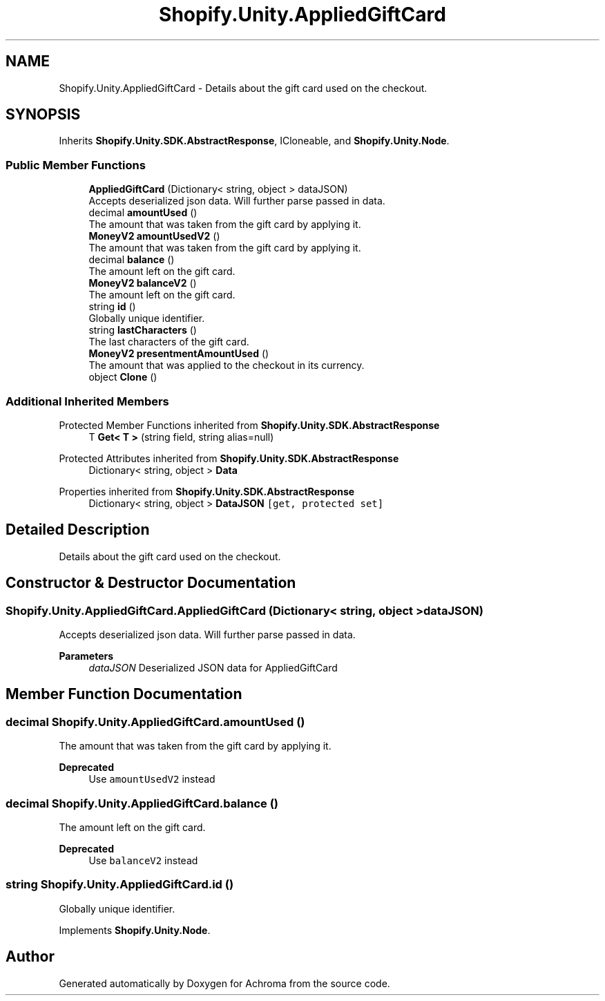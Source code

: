 .TH "Shopify.Unity.AppliedGiftCard" 3 "Achroma" \" -*- nroff -*-
.ad l
.nh
.SH NAME
Shopify.Unity.AppliedGiftCard \- Details about the gift card used on the checkout\&.  

.SH SYNOPSIS
.br
.PP
.PP
Inherits \fBShopify\&.Unity\&.SDK\&.AbstractResponse\fP, ICloneable, and \fBShopify\&.Unity\&.Node\fP\&.
.SS "Public Member Functions"

.in +1c
.ti -1c
.RI "\fBAppliedGiftCard\fP (Dictionary< string, object > dataJSON)"
.br
.RI "Accepts deserialized json data\&.  Will further parse passed in data\&. "
.ti -1c
.RI "decimal \fBamountUsed\fP ()"
.br
.RI "The amount that was taken from the gift card by applying it\&. "
.ti -1c
.RI "\fBMoneyV2\fP \fBamountUsedV2\fP ()"
.br
.RI "The amount that was taken from the gift card by applying it\&. "
.ti -1c
.RI "decimal \fBbalance\fP ()"
.br
.RI "The amount left on the gift card\&. "
.ti -1c
.RI "\fBMoneyV2\fP \fBbalanceV2\fP ()"
.br
.RI "The amount left on the gift card\&. "
.ti -1c
.RI "string \fBid\fP ()"
.br
.RI "Globally unique identifier\&. "
.ti -1c
.RI "string \fBlastCharacters\fP ()"
.br
.RI "The last characters of the gift card\&. "
.ti -1c
.RI "\fBMoneyV2\fP \fBpresentmentAmountUsed\fP ()"
.br
.RI "The amount that was applied to the checkout in its currency\&. "
.ti -1c
.RI "object \fBClone\fP ()"
.br
.in -1c
.SS "Additional Inherited Members"


Protected Member Functions inherited from \fBShopify\&.Unity\&.SDK\&.AbstractResponse\fP
.in +1c
.ti -1c
.RI "T \fBGet< T >\fP (string field, string alias=null)"
.br
.in -1c

Protected Attributes inherited from \fBShopify\&.Unity\&.SDK\&.AbstractResponse\fP
.in +1c
.ti -1c
.RI "Dictionary< string, object > \fBData\fP"
.br
.in -1c

Properties inherited from \fBShopify\&.Unity\&.SDK\&.AbstractResponse\fP
.in +1c
.ti -1c
.RI "Dictionary< string, object > \fBDataJSON\fP\fC [get, protected set]\fP"
.br
.in -1c
.SH "Detailed Description"
.PP 
Details about the gift card used on the checkout\&. 
.SH "Constructor & Destructor Documentation"
.PP 
.SS "Shopify\&.Unity\&.AppliedGiftCard\&.AppliedGiftCard (Dictionary< string, object > dataJSON)"

.PP
Accepts deserialized json data\&.  Will further parse passed in data\&. 
.PP
\fBParameters\fP
.RS 4
\fIdataJSON\fP Deserialized JSON data for AppliedGiftCard
.RE
.PP

.SH "Member Function Documentation"
.PP 
.SS "decimal Shopify\&.Unity\&.AppliedGiftCard\&.amountUsed ()"

.PP
The amount that was taken from the gift card by applying it\&. 
.PP
\fBDeprecated\fP
.RS 4
Use \fCamountUsedV2\fP instead 
.RE
.PP

.SS "decimal Shopify\&.Unity\&.AppliedGiftCard\&.balance ()"

.PP
The amount left on the gift card\&. 
.PP
\fBDeprecated\fP
.RS 4
Use \fCbalanceV2\fP instead 
.RE
.PP

.SS "string Shopify\&.Unity\&.AppliedGiftCard\&.id ()"

.PP
Globally unique identifier\&. 
.PP
Implements \fBShopify\&.Unity\&.Node\fP\&.

.SH "Author"
.PP 
Generated automatically by Doxygen for Achroma from the source code\&.
